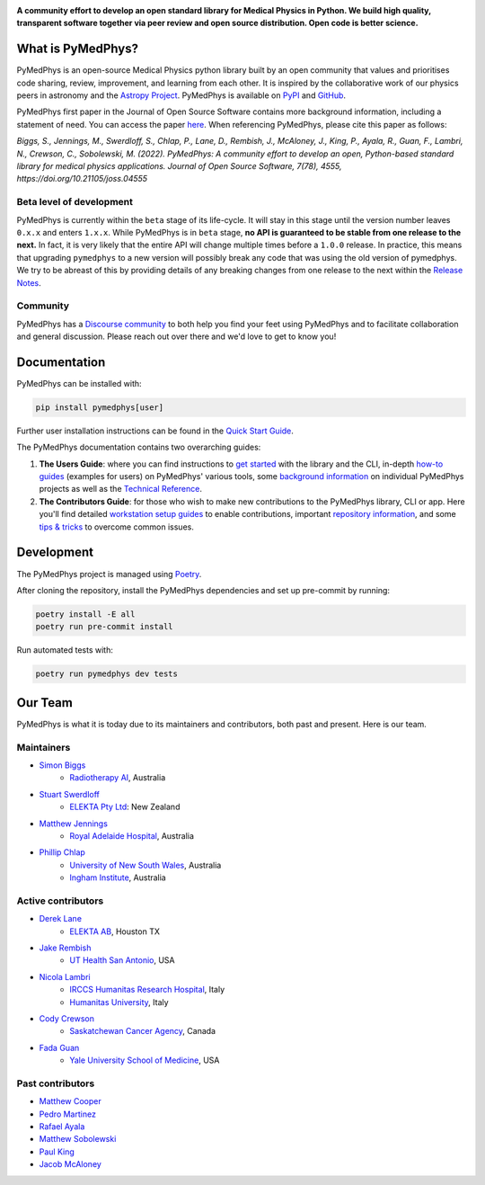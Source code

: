 |logo|

.. |logo| image:: https://github.com/pymedphys/pymedphys/raw/ca501275227f190a77e641a75af925d9070952b6/lib/pymedphys/docs/_static/pymedphys_title.svg
    :target: https://docs.pymedphys.com/

.. START_OF_DOCS_IMPORT

**A community effort to develop an open standard library for Medical Physics
in Python. We build high quality, transparent software together via peer review
and open source distribution. Open code is better science.**

|build| |pypi| |python| |license|

.. |build| image:: https://img.shields.io/github/workflow/status/pymedphys/pymedphys/Library
    :target: https://github.com/pymedphys/pymedphys/actions?query=branch%3Amain

.. |pypi| image:: https://img.shields.io/pypi/v/pymedphys
    :target: https://pypi.org/project/pymedphys/

.. |python| image:: https://img.shields.io/pypi/pyversions/pymedphys
    :target: https://pypi.org/project/pymedphys/

.. |license| image:: https://img.shields.io/pypi/l/pymedphys
    :target: https://choosealicense.com/licenses/apache-2.0/


What is PyMedPhys?
==================

PyMedPhys is an open-source Medical Physics python library built by an open
community that values and prioritises code sharing, review, improvement, and
learning from each other. It is inspired by the collaborative work of our
physics peers in astronomy and the `Astropy Project`_. PyMedPhys is available
on `PyPI`_ and `GitHub`_.

PyMedPhys first paper in the Journal of Open Source Software contains more
background information, including a statement of need. You can access the paper
`here <https://joss.theoj.org/papers/10.21105/joss.04555>`_. When referencing
PyMedPhys, please cite this paper as follows:

*Biggs, S., Jennings, M., Swerdloff, S., Chlap, P., Lane, D., Rembish, J.,
McAloney, J., King, P., Ayala, R., Guan, F., Lambri, N., Crewson, C., Sobolewski, M. (2022).
PyMedPhys: A community effort to develop an open, Python-based standard
library for medical physics applications. Journal of Open Source Software,
7(78), 4555, https://doi.org/10.21105/joss.04555*

.. _`Astropy Project`: http://www.astropy.org/
.. _`PyPI`: https://pypi.org/project/pymedphys/
.. _`GitHub`: https://github.com/pymedphys/pymedphys

Beta level of development
*************************

PyMedPhys is currently within the ``beta`` stage of its life-cycle. It will
stay in this stage until the version number leaves ``0.x.x`` and enters
``1.x.x``. While PyMedPhys is in ``beta`` stage, **no API is guaranteed to be
stable from one release to the next.** In fact, it is very likely that the
entire API will change multiple times before a ``1.0.0`` release. In practice,
this means that upgrading ``pymedphys`` to a new version will possibly break
any code that was using the old version of pymedphys. We try to be abreast of
this by providing details of any breaking changes from one release to the next
within the `Release Notes`_.

Community
**************

PyMedPhys has a `Discourse community <https://pymedphys.discourse.group/>`_
to both help you find your feet using PyMedPhys and to facilitate collaboration
and general discussion. Please reach out over there and we'd love to get to
know you!

Documentation
=============

PyMedPhys can be installed with:

.. code:: bash

    pip install pymedphys[user]

Further user installation instructions can be found in the `Quick Start Guide`_.

The PyMedPhys documentation contains two overarching guides:

1. **The Users Guide**: where you can find instructions to `get started`_ with
   the library and the CLI, in-depth `how-to guides`_ (examples for users) on PyMedPhys' various
   tools, some `background information`_ on individual PyMedPhys projects as
   well as the `Technical Reference`_.

2. **The Contributors Guide**: for those who wish to make new contributions
   to the PyMedPhys library, CLI or app. Here you'll find detailed `workstation
   setup guides`_ to enable contributions, important `repository information`_,
   and some `tips & tricks`_ to overcome common issues.

Development
=============

The PyMedPhys project is managed using `Poetry`_.

After cloning the repository, install the PyMedPhys dependencies and set up pre-commit by running:

.. code:: bash

    poetry install -E all
    poetry run pre-commit install

Run automated tests with:

.. code:: bash

    poetry run pymedphys dev tests


Our Team
========

PyMedPhys is what it is today due to its maintainers and contributors, both
past and present. Here is our team.

Maintainers
***********

* `Simon Biggs`_
    * `Radiotherapy AI`_, Australia

.. _`Simon Biggs`: https://github.com/SimonBiggs

* `Stuart Swerdloff`_
    * `ELEKTA Pty Ltd`_: New Zealand

.. _`Stuart Swerdloff`: https://github.com/sjswerdloff

* `Matthew Jennings`_
    * `Royal Adelaide Hospital`_, Australia

.. _`Matthew Jennings`: https://github.com/Matthew-Jennings

* `Phillip Chlap`_
    * `University of New South Wales`_, Australia
    * `Ingham Institute`_, Australia

.. _`Phillip Chlap`: https://github.com/pchlap


|rai| |sjs| |rah|

Active contributors
****************************

* `Derek Lane`_
    * `ELEKTA AB`_, Houston TX

.. _`Derek Lane`: https://github.com/dg1an3

* `Jake Rembish`_
    * `UT Health San Antonio`_, USA

.. _`Jake Rembish`: https://github.com/rembishj

* `Nicola Lambri`_
    * `IRCCS Humanitas Research Hospital`_, Italy
    * `Humanitas University`_, Italy

.. _`Nicola Lambri`: https://github.com/nlambriICH

* `Cody Crewson`_
    * `Saskatchewan Cancer Agency`_, Canada

.. _`Cody Crewson`: https://github.com/crcrewso

* `Fada Guan`_
    * `Yale University School of Medicine`_, USA

.. _`Fada Guan`: https://github.com/guanfada

|uth|

Past contributors
****************************

* `Matthew Cooper <https://github.com/matthewdeancooper>`_
* `Pedro Martinez <https://github.com/peterg1t>`_
* `Rafael Ayala <https://github.com/ayalalazaro>`_
* `Matthew Sobolewski <https://github.com/msobolewski>`_
* `Paul King <https://github.com/kingrpaul>`_
* `Jacob McAloney <https://github.com/JacobMcAloney>`_

.. |rai| image:: https://github.com/pymedphys/pymedphys/raw/286deacdea2b3af9322796d413d0da6e1d8935a9/logos/rai.png
    :target: `Radiotherapy AI`_

.. |rah| image:: https://github.com/pymedphys/pymedphys/raw/3f8d82fc3b53eb636a75336477734e39fa406110/docs/logos/gosa_200x200.png
    :target: `Royal Adelaide Hospital`_

.. |uth| image:: https://github.com/pymedphys/pymedphys/raw/3f8d82fc3b53eb636a75336477734e39fa406110/docs/logos/UTHSA_logo.png
    :target: `UT Health San Antonio`_

.. |sjs| image:: https://github.com/pymedphys/pymedphys/raw/7e9204656e0468b0843533472553a03a99387386/logos/swerdloff.png
    :target: `Swerdloff Family`_

.. _`Radiotherapy AI`: https://radiotherapy.ai/

.. _`ELEKTA Pty Ltd`: https://www.elekta.com/

.. _`ELEKTA AB`: https://www.elekta.com/

.. _`Royal Adelaide Hospital`: https://www.rah.sa.gov.au/

.. _`University of New South Wales`: https://www.unsw.edu.au/

.. _`South Western Sydney Local Health District`: https://www.swslhd.health.nsw.gov.au/

.. _`Anderson Regional Cancer Center`: https://www.andersonregional.org/services/cancer-care/

.. _`Northern Beaches Cancer Care`: https://www.northernbeachescancercare.com.au/

.. _`University of Calgary`: https://www.ucalgary.ca/

.. _`Tom Baker Cancer Centre`: https://www.ahs.ca/tbcc

.. _`UT Health San Antonio`: https://www.uthscsa.edu/academics/biomedical-sciences/programs/radiological-sciences-phd

.. _`Hospital General Universitario Gregorio Marañón`: https://www.comunidad.madrid/hospital/gregoriomaranon/

.. _`Swerdloff Family`: https://github.com/sjswerdloff

.. _`Ingham Institute`: https://inghaminstitute.org.au/

.. _`IRCCS Humanitas Research Hospital`: https://www.humanitas.net/

.. _`Saskatchewan Cancer Agency`: http://www.saskcancer.ca/

.. _`Humanitas University`: https://www.hunimed.eu/

.. _`Yale University School of Medicine`: https://medicine.yale.edu/

.. END_OF_DOCS_IMPORT

.. _`Release Notes`: ./CHANGELOG.md

.. _`Statement of Need`: https://docs.pymedphys.com/en/latest/statement-of-need.html
.. _`Quick Start Guide`: https://docs.pymedphys.com/en/latest/users/get-started/quick-start.html
.. _`get started`: https://docs.pymedphys.com/en/latest/users/get-started/index.html
.. _`how-to guides`: https://docs.pymedphys.com/en/latest/users/howto/index.html
.. _`background information`: https://docs.pymedphys.com/en/latest/users/background/index.html
.. _`Technical Reference`: https://docs.pymedphys.com/en/latest/users/ref/index.html
.. _`workstation setup guides`: https://docs.pymedphys.com/en/latest/contrib/setups/index.html
.. _`repository information`: https://docs.pymedphys.com/en/latest/contrib/info/index.html
.. _`tips & tricks`: https://docs.pymedphys.com/en/latest/contrib/tips/index.html
.. _`Poetry`: https://python-poetry.org/
